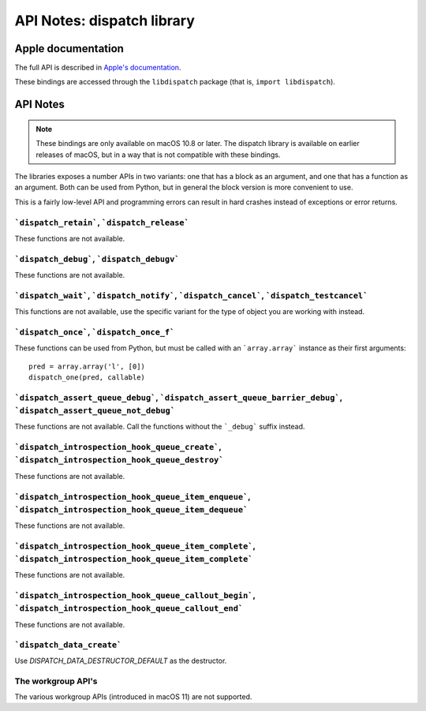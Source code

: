 API Notes: dispatch library
===========================

Apple documentation
-------------------

The full API is described in `Apple's documentation`__.

.. __: https://developer.apple.com/documentation/dispatch?language=objc

These bindings are accessed through the ``libdispatch`` package (that is, ``import libdispatch``).


API Notes
---------

.. note::

   These bindings are only available on macOS 10.8 or later. The dispatch library is
   available on earlier releases of macOS, but in a way that is not compatible with these
   bindings.

The libraries exposes a number APIs in two variants: one that has a block as an argument,
and one that has a function as an argument. Both can be used from Python, but in general
the block version is more convenient to use.

This is a fairly low-level API and programming errors can result in hard crashes instead
of exceptions or error returns.


```dispatch_retain```, ```dispatch_release```
.............................................

These functions are not available.

```dispatch_debug```, ```dispatch_debugv```
.............................................

These functions are not available.

```dispatch_wait```, ```dispatch_notify```, ```dispatch_cancel```, ```dispatch_testcancel```
............................................................................................

This functions are not available, use the specific variant for the type of object
you are working with instead.


```dispatch_once```, ```dispatch_once_f```
..........................................

These functions can be used from Python, but must be called with
an ```array.array``` instance as their first arguments:

::

   pred = array.array('l', [0])
   dispatch_one(pred, callable)


```dispatch_assert_queue_debug```, ```dispatch_assert_queue_barrier_debug```, ```dispatch_assert_queue_not_debug```
...................................................................................................................

These functions are not available. Call the functions without the ```_debug``` suffix instead.


```dispatch_introspection_hook_queue_create```, ```dispatch_introspection_hook_queue_destroy```
...............................................................................................

These functions are not available.


```dispatch_introspection_hook_queue_item_enqueue```, ```dispatch_introspection_hook_queue_item_dequeue```
..........................................................................................................

These functions are not available.


```dispatch_introspection_hook_queue_item_complete```, ```dispatch_introspection_hook_queue_item_complete```
............................................................................................................

These functions are not available.


```dispatch_introspection_hook_queue_callout_begin```, ```dispatch_introspection_hook_queue_callout_end```
..........................................................................................................

These functions are not available.


```dispatch_data_create```
..........................

Use *DISPATCH_DATA_DESTRUCTOR_DEFAULT* as the destructor.

The workgroup API's
....................

The various workgroup APIs (introduced in macOS 11) are not supported.
